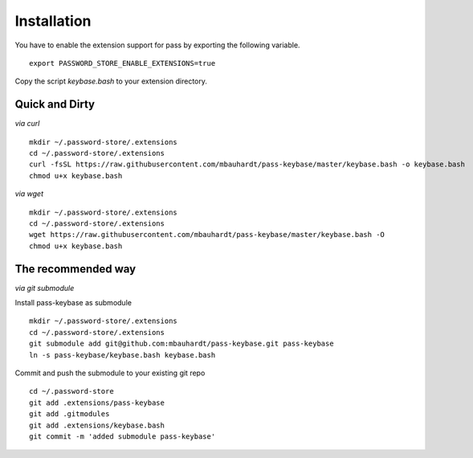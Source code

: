 Installation
============

You have to enable the extension support for pass by exporting the following variable.

::

  export PASSWORD_STORE_ENABLE_EXTENSIONS=true

Copy the script `keybase.bash` to your extension directory.

Quick and Dirty
---------------

*via curl*

::

  mkdir ~/.password-store/.extensions
  cd ~/.password-store/.extensions
  curl -fsSL https://raw.githubusercontent.com/mbauhardt/pass-keybase/master/keybase.bash -o keybase.bash
  chmod u+x keybase.bash

*via wget*

::

  mkdir ~/.password-store/.extensions
  cd ~/.password-store/.extensions
  wget https://raw.githubusercontent.com/mbauhardt/pass-keybase/master/keybase.bash -O
  chmod u+x keybase.bash

The recommended way
-------------------

*via git submodule*

Install pass-keybase as submodule

::

  mkdir ~/.password-store/.extensions
  cd ~/.password-store/.extensions
  git submodule add git@github.com:mbauhardt/pass-keybase.git pass-keybase
  ln -s pass-keybase/keybase.bash keybase.bash

Commit and push the submodule to your existing git repo

::

  cd ~/.password-store
  git add .extensions/pass-keybase
  git add .gitmodules
  git add .extensions/keybase.bash
  git commit -m 'added submodule pass-keybase'

